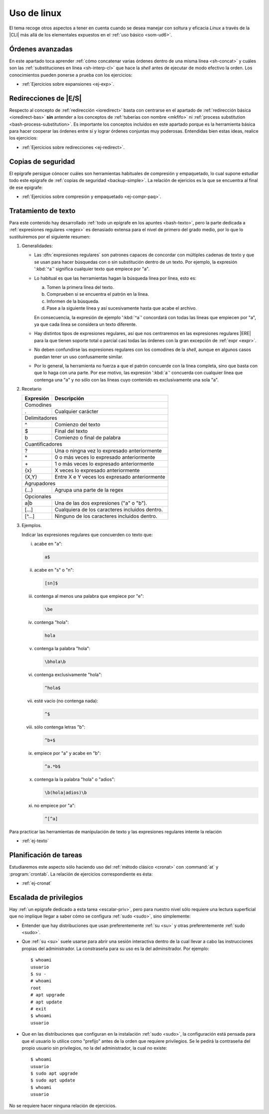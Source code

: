 .. _som-ud8:

Uso de linux
************
El tema recoge otros aspectos a tener en cuenta cuando se desea manejar
con soltura y eficacia *Linux* a través de la |CLI| más allá de los elementales
expuestos en el :ref:`uso básico <som-ud6>`.

Órdenes avanzadas
=================
En este apartado toca aprender :ref:`cómo concatenar varias órdenes dentro de
una misma línea <sh-concat>` y cuáles son las :ref:`substituciones en línea
<sh-interp-cl>` que hace la *shell* antes de ejecutar de modo efectivo la
orden. Los conocimientos pueden ponerse a prueba con los ejercicios:

* :ref:`Ejercicios sobre expansiones <ej-exp>`.

Redirecciones de |E/S|
======================
Respecto al concepto de :ref:`redirección <ioredirect>` basta con centrarse en
el apartado de :ref:`redirección básica <ioredirect-bas>` **sin** antender a los
conceptos de :ref:`tuberías con nombre <mkfifo>` ni :ref:`process substitution
<bash-process-substitution>`. Es importante los conceptos incluidos en este
apartado porque es la herramienta básica para hacer cooperar las órdenes entre
sí y lograr órdenes conjuntas muy poderosas. Entendidas bien estas ideas,
realice los ejercicios:

* :ref:`Ejercicios sobre redirecciones <ej-redirect>`.

Copias de seguridad
===================
El epígrafe persigue cónocer cuáles son herramientas habituales de compresión y
empaquetado, lo cual supone estudiar todo este epígrafe de :ref:`copias de
seguridad <backup-simple>`. La relación de ejericios es la que se encuentra al
final de ese epigrafe:

* :ref:`Ejercicios sobre compresión y empaquetado <ej-compr-paq>`.

Tratamiento de texto
====================
Para este contenido hay desarrollado :ref:`todo un epígrafe en los apuntes
<bash-texto>`, pero la parte dedicada a :ref:`expresiones regulares <regex>` es
denasiado extensa para el nivel de primero del grado medio, por lo que lo
sustituiremos por el siguiente resumen:

#. Generalidades:

   - Las :dfn:`expresiones regulares` son patrones capaces de concordar con
     múltiples cadenas de texto y que se usan para hacer búsquedas con o sin
     substitución dentro de un texto. Por ejemplo, la expresión ':kbd:`^a`'
     significa cualquier texto que empiece por "a".

   - Lo habitual es que las herramientas hagan la búsqueda línea por línea, esto
     es:

     a. Tomen la primera línea del texto.
     #. Comprueben si se encuentra el patrón en la línea.
     #. Informen de la búsqueda.
     #. Pase a la siguiente línea y así sucesivamente hasta que acabe el archivo.

     En consecuencia, la expresión de ejemplo ':kbd:`^a`' concordará con todas
     las líneas que empiecen por "a", ya que cada línea se considera un texto
     diferente.

   - Hay distintos tipos de expresiones regulares, así que nos centraremos en
     las expresiones regulares |ERE| para la que tienen soporte total o parcial
     casi todas las órdenes con la gran excepción de :ref:`expr <expr>`.

   - No deben confundirse las expresiones regulares con los comodines de la
     *shell*, aunque en algunos casos puedan tener un uso confusamente similar.

   - Por lo general, la herramienta no fuerza a que el patrón concuerde con la
     línea completa, sino que basta con que lo haga con una parte. Por ese
     motivo, las expresión ':kbd:`a`' concuerda con cualquier línea que contenga
     una "a" y no sólo con las líneas cuyo contenido es exclusivamente una sola
     "a".

#. Recetario

   .. table::
      :class: mini-regex

      +-----------+-----------------------------------------------------+
      | Expresión | Descripción                                         |
      +===========+=====================================================+
      | Comodines                                                       |
      +-----------+-----------------------------------------------------+
      | .         | Cualquier carácter                                  |
      +-----------+-----------------------------------------------------+
      | Delimitadores                                                   |
      +-----------+-----------------------------------------------------+
      | ^         | Comienzo del texto                                  |
      +-----------+-----------------------------------------------------+
      | $         | Final del texto                                     |
      +-----------+-----------------------------------------------------+
      | \b        | Comienzo o final de palabra                         |
      +-----------+-----------------------------------------------------+
      | Cuantificadores                                                 |
      +-----------+-----------------------------------------------------+
      | ?         | Una o ningna vez lo expresado anteriormente         |
      +-----------+-----------------------------------------------------+
      | \*        | 0 o más veces lo expresado anteriormente            |
      +-----------+-----------------------------------------------------+
      | \+        | 1 o más veces lo expresado anteriormente            |
      +-----------+-----------------------------------------------------+
      | {x}       | X veces lo expresado anteriormente                  |
      +-----------+-----------------------------------------------------+
      | {X,Y}     | Entre X e Y veces los expresado anteriormente       |
      +-----------+-----------------------------------------------------+
      | Agrupadores                                                     |
      +-----------+-----------------------------------------------------+
      | \(...\)   | Agrupa una parte de la regex                        |
      +-----------+-----------------------------------------------------+
      | Opcionales                                                      |
      +-----------+-----------------------------------------------------+
      | a\|b      | Una de las dos expresiones ("a" o "b").             |
      +-----------+-----------------------------------------------------+
      | [...]     | Cualquiera de los caracteres incluidos dentro.      |
      +-----------+-----------------------------------------------------+
      | [^...]    | Ninguno de los caracteres incluidos dentro.         |
      +-----------+-----------------------------------------------------+

#. Ejemplos.

   Indicar las expresiones regulares que concuerden co texto que:

   i. acabe en "a":

      .. code-block:: none

         a$

   #. acabe en "s" o "n":

      .. code-block:: none

         [sn]$

   #. contenga al menos una palabra que empiece por "e":

      .. code-block:: none

         \be

   #. contenga "hola":

      .. code-block:: none

         hola

   #. contenga la palabra "hola":

      .. code-block:: none

         \bhola\b

   #. contenga exclusivamente "hola":

      .. code-block:: none

         ^hola$

   #. esté vacío (no contenga nada):

      .. code-block:: none

         ^$

   #. sólo contenga letras "b":

      .. code-block:: none

         ^b+$

   #. empiece por "a" y acabe en "b":

      .. code-block:: none

         ^a.*b$

   #. contenga la la palabra "hola" o "adios":

      .. code-block:: none

         \b(hola|adios)\b

   #. no empiece por "a":

      .. code-block:: none

         ^[^a]

Para practicar las herramientas de manipulación de texto y las expresiones
regulares intente la relación

* :ref:`ej-texto`

Planificación de tareas
========================
Estudiaremos este aspecto sólo haciendo uso del :ref:`método clásico <cronat>`
con :command:`at` y :program:`crontab`. La relación de ejercicios
correspondiente es ésta:

* :ref:`ej-cronat`

Escalada de privilegios
=======================
Hay :ref:`un epígrafe dedicado a esta tarea <escalar-priv>`, pero para nuestro
nivel sólo requiere una lectura superficial que no implique llegar a saber cómo
se configura :ref:`sudo <sudo>`, sino simplemente:

- Entender que hay distribuciones que usan preferentemente :ref:`su <su>` y
  otras preferentemente :ref:`sudo <sudo>`.

- Que :ref:`su <su>` suele usarse para abrir una sesión interactiva dentro de la
  cual llevar a cabo las instrucciones propias del administrador. La constraseña
  para su uso es la del adminsitrador. Por ejemplo::

   $ whoami
   usuario
   $ su -
   # whoami
   root
   # apt upgrade
   # apt update
   # exit
   $ whoami
   usuario

- Que en las distribuciones que configuran en la instalación :ref:`sudo <sudo>`,
  la configuración está pensada para que el usuario lo utilice como "prefijo"
  antes de la orden que requiere privilegios. Se le pedirá la contraseña del
  propio usuario sin privilegios, no la del administrador, la cual no existe::

   $ whoami
   usuario
   $ sudo apt upgrade
   $ sudo apt update
   $ whoami
   usuario

No se requiere hacer ninguna relación de ejercicios.

.. |CLI| replace:: :abbr:`CLI (Command Line Interface)`
.. |E/S| replace:: :abbr:`E/S (Entrada/Salida)`
.. |ERE| replace:: :abbr:`ERE (Extended Regular Expresions)`
